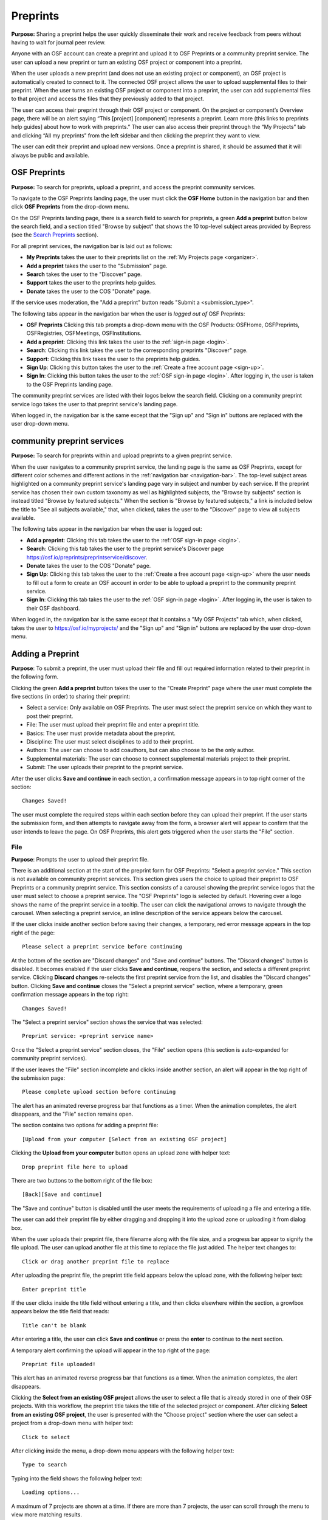 .. _preprints:

Preprints
*********

**Purpose:** Sharing a preprint helps the user quickly disseminate their work and receive feedback from peers without having to wait for journal peer review. 

Anyone with an OSF account can create a preprint and upload it to OSF Preprints or a community preprint service. The user can upload a new preprint or turn an existing OSF project or component into a preprint. 

When the user uploads a new preprint (and does not use an existing project or component), an OSF project is automatically created to connect to it. The connected OSF project allows the user to upload supplemental files to their preprint. When the user turns an existing OSF project or component into a preprint, the user can add supplemental files to that project and access the files that they previously added to that project.

The user can access their preprint through their OSF project or component. On the project or component’s Overview page, there will be an alert saying “This [project] [component] represents a preprint. Learn more (this links to preprints help guides] about how to work with preprints.” The user can also access their preprint through the “My Projects” tab and  clicking “All my preprints” from the left sidebar and then clicking the preprint they want to view. 

The user can edit their preprint and upload new versions. Once a preprint is shared, it should be assumed that it will always be public and available.

OSF Preprints
-------------
**Purpose:** To search for preprints, upload a preprint, and access the preprint community services.

To navigate to the OSF Preprints landing page, the user must click the **OSF Home** button in the navigation bar and then click **OSF Preprints** from the drop-down menu.

On the OSF Preprints landing page, there is a search field to search for preprints, a green **Add a preprint** button below the search field, and a section titled "Browse by subject" that shows the 10 top-level subject areas provided by Bepress (see the `Search Preprints`_ section).

For all preprint services, the navigation bar is laid out as follows:

* **My Preprints** takes the user to their preprints list on the :ref:`My Projects page <organizer>`.
* **Add a preprint** takes the user to the "Submission" page.
* **Search** takes the user to the "Discover" page.
* **Support** takes the user to the preprints help guides.
* **Donate** takes the user to the COS "Donate" page.

If the service uses moderation, the "Add a preprint" button reads "Submit a <submission_type>".

The following tabs appear in the navigation bar when the user is *logged out of* OSF Preprints:

* **OSF Preprints** Clicking this tab prompts a drop-down menu with the OSF Products: OSFHome, OSFPreprints, OSFRegistries, OSFMeetings, OSFInstitutions.
* **Add a preprint**: Clicking this link takes the user to the :ref:`sign-in page <login>`.
* **Search**: Clicking this link takes the user to the corresponding preprints "Discover" page.
* **Support**: Clicking this link takes the user to the preprints help guides.
* **Sign Up**: Clicking this button takes the user to the :ref:`Create a free account page <sign-up>`.
* **Sign In**: Clicking this button takes the user to the :ref:`OSF sign-in page <login>`. After logging in, the user is taken to the OSF Preprints landing page.

The community preprint services are listed with their logos below the search field. Clicking on a community preprint service logo takes the user to that preprint service's landing page.

When logged in, the navigation bar is the same except that the "Sign up" and "Sign in" buttons are replaced with the user drop-down menu.

community preprint services
--------------------------
**Purpose:** To search for preprints within and upload preprints to a given preprint service.

When the user navigates to a community preprint service, the landing page is the same as OSF Preprints, except for different color schemes and different actions in the :ref:`navigation bar <navigation-bar>`. The top-level subject areas highlighted on a community preprint service's landing page vary in subject and number by each service. If the preprint service has chosen their own custom taxonomy as well as highlighted subjects, the "Browse by subjects" section is instead titled "Browse by featured subjects." When the section is "Browse by featured subjects," a link is included below the title to "See all subjects available," that, when clicked, takes the user to the "Discover" page to view all subjects available.

The following tabs appear in the navigation bar when the user is logged out:

* **Add a preprint**:  Clicking this tab takes the user to the :ref:`OSF sign-in page <login>`.
* **Search**: Clicking this tab takes the user to the preprint service's Discover page https://osf.io/preprints/preprintservice/discover.
* **Donate** takes the user to the COS "Donate" page.
* **Sign Up**: Clicking this tab takes the user to the :ref:`Create a free account page <sign-up>` where the user needs to fill out a form to create an OSF account in order to be able to upload a preprint to the community preprint service. 
* **Sign In**: Clicking this tab takes the user to the :ref:`OSF sign-in page <login>`. After logging in, the user is taken to their OSF dashboard.

When logged in, the navigation bar is the same except that it contains a "My OSF Projects" tab which, when clicked, takes the user to https://osf.io/myprojects/ and the "Sign up" and "Sign in" buttons are replaced by the user drop-down menu.

.. _adding-preprint: 

Adding a Preprint
-----------------
**Purpose**: To submit a preprint, the user must upload their file and fill out required information related to their preprint in the following form.
  
Clicking the green **Add a preprint** button takes the user to the "Create Preprint" page where the user must complete the five sections (in order) to sharing their preprint:

* Select a service: Only available on OSF Preprints. The user must select the preprint service on which they want to post their preprint.
* File: The user must upload their preprint file and enter a preprint title.
* Basics: The user must provide metadata about the preprint.
* Discipline: The user must select disciplines to add to their preprint.
* Authors: The user can choose to add coauthors, but can also choose to be the only author.
* Supplemental materials: The user can choose to connect supplemental materials project to their preprint.
* Submit: The user uploads their preprint to the preprint service.

After the user clicks **Save and continue** in each section, a confirmation message appears in to top right corner of the section::
  
    Changes Saved!

The user must complete the required steps within each section before they can upload their preprint. If the user starts the submission form, and then attempts to navigate away from the form, a browser alert will appear to confirm that the user intends to leave the page. On OSF Preprints, this alert gets triggered when the user starts the "File" section.
    
File
^^^^^^
**Purpose**: Prompts the user to upload their preprint file.

There is an additional section at the start of the preprint form for OSF Preprints: "Select a preprint service." This section is not available on community preprint services. This section gives users the choice to upload their preprint to OSF Preprints or a community preprint service. This section consists of a carousel showing the preprint service logos that the user must select to choose a preprint service. The "OSF Preprints" logo is selected by default. Hovering over a logo shows the name of the preprint service in a tooltip. The user can click the navigational arrows to navigate through the carousel. When selecting a preprint service, an inline description of the service appears below the carousel.

If the user clicks inside another section before saving their changes, a temporary, red error message appears in the top right of the page::
  
    Please select a preprint service before continuing

At the bottom of the section are "Discard changes" and "Save and continue" buttons. The "Discard changes" button is disabled. It becomes enabled if the user clicks **Save and continue**, reopens the section, and selects a different preprint service. Clicking **Discard changes** re-selects the first preprint service from the list, and disables the "Discard changes" button. Clicking **Save and continue** closes the "Select a preprint service" section, where a temporary, green confirmation message appears in the top right::
  
    Changes Saved!
    
The "Select a preprint service" section shows the service that was selected::
  
    Preprint service: <preprint service name>

Once the "Select a preprint service" section closes, the "File" section opens (this section is auto-expanded for community preprint services).

If the user leaves the "File" section incomplete and clicks inside another section, an alert will appear in the top right of the submission page::

    Please complete upload section before continuing
    
The alert has an animated reverse progress bar that functions as a timer. When the animation completes, the alert disappears, and the "File" section remains open.

The section contains two options for adding a preprint file::

    [Upload from your computer [Select from an existing OSF project]

Clicking the **Upload from your computer** button opens an upload zone with helper text::
      
    Drop preprint file here to upload

There are two buttons to the bottom right of the file box::
  
    [Back][Save and continue]

The "Save and continue" button is disabled until the user meets the requirements of uploading a file and entering a title.

The user can add their preprint file by either dragging and dropping it into the upload zone or uploading it from dialog box.

When the user uploads their preprint file, there filename along with the file size, and a progress bar appear to signify the file upload. The user can upload another file at this time to replace the file just added. The helper text changes to::
    
    Click or drag another preprint file to replace

After uploading the preprint file, the preprint title field appears below the upload zone, with the following helper text::
    
    Enter preprint title

If the user clicks inside the title field without entering a title, and then clicks elsewhere within the section, a growlbox appears below the title field that reads::
  
      Title can't be blank

After entering a title, the user can click **Save and continue** or press the **enter** to continue to the next section.

A temporary alert confirming the upload will appear in the top right of the page::
  
    Preprint file uploaded!

This alert has an animated reverse progress bar that functions as a timer. When the animation completes, the alert disappears.

Clicking the **Select from an existing OSF project** allows the user to select a file that is already stored in one of their OSF projects. With this workflow, the preprint title takes the title of the selected project or component. After clicking **Select from an existing OSF project**, the user is presented with the "Choose project" section where the user can select a project from a drop-down menu with helper text::
  
    Click to select
    
After clicking inside the menu, a drop-down menu appears with the following helper text::
  
    Type to search

Typing into the field shows the following helper text::
  
    Loading options...
    
A maximum of 7 projects are shown at a time. If there are more than 7 projects, the user can scroll through the menu to view more matching results.
    
After the user selects a project or component from the drop-down menu, the "Choose Project" section closes, and the "Choose File" section appears below it.

In the "Choose File" section, the OSF Storage for the project is displayed with "Back" and "Save and continue" buttons. "Save and continue" remains disabled until the user selects a file from the list. If no files are stored in the project, the following message appears below OSF Storage::
  
    No files found

If no files are stored, the user can either click the **Back** button and re-click the **Select from an existing OSF project** to choose a file from a different project, or click **Back** to click the **Upload from your computer** option.  

If files *are* stored in the project, the user can select a file from the list, after which the "Save and continue" button will become enabled. After clicking **Save and continue**, the user is taken to the next section.

Basics
^^^^^^
**Purpose:** Prompts the user to select a license, provide an abstract, and add other metadata.

In the bottom right of the "Basics" section, there are two buttons::
  
    [Discard changes][Save and continue]

These buttons are disabled until the user has filled the required fields. The required sections and fields for this section are:

* Choose a license
* Abstract

If the user chooses the **No license** option from the license drop-down menu, the two fields that appear below the menu are also required:
* Year
* Copyright Holders

**License**

In the license section, the user has the following options::
    
    **Choose a license:** (required)
    [Drop-down selections]
    `License FAQ <http://help.osf.io/m/preprints/l/726873-preprint-faqs#how_should_i_license_my_preprint>`_. 
    Show full text (clicking this shows an explanation of the license selected)
    Hide full text (this appears in place of Show full text when the user clicks to view the text)

The licenses available vary by preprint service. OSF Preprints offers No license, CC0 1.0 Universal, and CC-By Attribution 4.0 International. If the user selects "No license" from the drop-down menu, the "Year" and "Copyright Holders" fields appear below the menu.

These two fields are required. In the "Year" field, the current year is listed automatically. If the user deletes the current year - e.g. "2017"- from the field, the year will reappear automatically in the field. To enter a different year, the user can delete the last 1-3 numbers and type in the correct year from there. If the user deletes the first number- e.g. "2"- the year will reappear automatically in the field.

There is an option to "Apply this preprint license to my OSF project." The user can select "Yes" or "No" to either extend or not extend the preprint license to their OSF project. "Yes" is selected automatically. Note that if the user selects "No license" option from the drop-down menu, they can choose to extend this license to their OSF project, as well.

**The DOI section**
A DOI is automatically generated for a preprint upon submission, and is minted through Crossref. Each preprint service has a unique DOI prefix. If the  preprint has been published in a journal, the user can enter the peer-reviewed DOI into the "Peer-reviewed publication DOI (optional)" field.
    
If the user enters an invalid DOI, a red error message appears below the field::
  
    Please use a valid DOI
    
The error message disappears when the user removes the invalid DOI.

**Original Publication Date**

If their preprint has been previously published, the user can include the publication year, month, and day into this field. Clicking inside this field opens a calendar picker from which the user can select and apply the publication date.

This publication date will appear in the preprint's metadata, as well as in the preprint citations.

**The Keywords section**
    
In the Keywords section, the user can add tags to their preprint in the text box that has the instructions::
  
    Add a tag

**The Abstract section**

In the Abstract section, the text box has instructions that read::
  
    Add a brief summary of your preprint

If the user starts typing into the Abstract text box and deletes what they have written, a growlbox will appear below the text box that reads::
  
    Abstract can't be blank

When the user starts typing their abstract and the content is--so far--less than 20 characters long, a growlbox will appear below the text box that reads::
  
    Abstract is too short (minimum is 20 characters)

The growlbox disappears once the user has typed 20 characters. When the abstract is less than 20 characters, the text box is outlined in blue, but when the abstract reaches 20 characters and more, the textbox is outlined in green.

When the user has filled out all of the required sections and fields, they can either click [Discard changes][Save and continue]

Clicking "Discard changes" will cause a growlbox to appear below the Abstract text box that reads::
  
    Abstract can't be blank

**Finishing the Basics section**
 
In the event that the user chooses "No license" from the drop-down menu and fills out the "Year" and "Copyright Holders" fields as their last steps before they finish the Basics section, the user can press the **return** key (Mac) or the **Enter** key (Windows) on their computer to close the Basics section and open the Authors section.

The user can also click [Save and continue] to close the Basics section and open the Authors section.

This is how the section appears when closed::
  
    Basics (this is a link that the user can use to click to open the section; the user can click anywhere inside the section to open it)
    License: [license type]
    DOI: [DOI] (or) None (if no DOI is provided)
    Abstract:
    [abstact content]
    Click to Edit
    
The user can click inside the Basics section to open it and make changes at any point throughout the preprint upload process. When the user reopens the Basics section, they cannot click "Discard changes" unless they have made changes to the information they previously provided in the section. Once the user has made changes to the information, the user can click "Discard changes."
    
Discipline
^^^^^^^^^^
**Purpose:** Prompts the user to select disciplines to be added to their preprint.

The taxonomy for the disciplines comes from BePress.

At the top of the Discipline section, there is a message that reads::
  
    Select a discipline and sub-discipline, if relevant. Add more by clicking on a new discipline or sub-discipline.

There are three columns that sort the hierarchies of the disciplines and sub-disciplines.

There are two buttons in the bottom right of the section::
  
    [Discard changes][Save and continue]

In the left column, all of the disciplines available in OSF Preprints are listed::

    Architecture
    Arts and Humanities
    Business
    Education
    Engineering
    Law
    Life Sciences
    Medicine and Health Sciences
    Physical Sciences and Mathematics
    Social and Behavioral Sciences
    
When selecting a discipline, the user must click on a top-level discipline from the left column, and it will be added to their preprint. Their disciplines will appear above the discipline chooser.

To select a sub-discipline, the user must click on a top-level discipline to view sub-disciplines rendered in the middle column. The user can select a sub-discipline from the middle column to render third-level disciplines in the right column.

To remove disciplines from their preprint, the user can click the white "x" to the right of their added disciplines.

The user can click inside any other section prior to adding disciplines; however, the user must add at least one discipline to their preprint before they can upload it.

Until the user adds a discipline, they will not be able to click "Discard changes" or "Save and continue."

When the user clicks "Save and continue," the Discipline section will close, and the Basics section will open.

The user can return to the Discipline section to make changes at any point throughout the preprint upload process. 

Authors
^^^^^^^
**Purpose:** Prompts the user to add authors.

This section is optional. 

At the top of the Authors section, there are instructions that read::
  
    Add preprint authors and order them appropriately. All changes to authors are saved immediately. Search looks for authors that have OSF accounts already. Unregistered users can be added and invited to join the preprint.

**Search for an author:** To add an author, the user must type the author's name into the search field. The search field has a message within it that reads::
    
    Search by name [magnifying glass symbol]

When the user types the author's name into the search field, the user can either press enter on their keyboard or click the magnifying glass symbol.

Once the user enters their search query, a gray box appears below the search field that reads::
  
    Can't find the user you're looking for?
    [Add author by email address]

If the author does not have an OSF account, a Results section will appear below the gray box that reads::
  
    No results found.

If the user clicks the "Add author by email address" button, the gray box will disappear, and the Add author by email section will appear below the search field with the following form::
  
    Add author by email
    Full Name
    [full name field] Full name
    Email
    [email field] Email
    We will notify the user that they have been added to your preprint.
                                                          [Cancel][Add]
                                                
If the user clicks inside the Full Name and Email fields without entering information and then clicks outside of these fields, the following growlbocs appear below each respective field::
  
    Full Name can't be left blank (the full name field)
    This field can't be blank (the email field)

If the user enters an author's name that is less than three characters, a growlbox appears below the Full Name field that reads::
  
    Full Name is too short (minimum is 3 characters)

If the user enters an invalid email address into the Email field, a growlbox appears below the Email field that reads::
  
    This field must be a valid email address
  
Until the user enters the information correctly into these fields, the fields will be outlined in blue, and the green "Add" button will be unclickable. The user can, however, click the "Cancel" button.

When the user enters in the information correctly, the fields will be outlined in green, and the user can click the green "Add" button.

When the user clicks the green "Add" button, the author will be added to the Authors section on the right side of the section below the user's name.
  
If the author who the user searches for has an OSF account, a Results section will appear below the gray box, and the author's name will be listed in the Results section with a green "Add" button to the right of their name.

When the user clicks the green "Add" button, the author will be added to the Authors section on the right side of the section below the user's name.

**Reorder Authors:**
If the user adds more than one author, each author will be added according to the order in which the user adds them.

At the top of the Authors section, there are instructions that read::
  
    Drag and drop authors to change authorship order.

In each author row, there are four columns: Name, Permissions, Citation, and a red "Remove" button.

To the left of each author row, there is a hamburger that the user can click to drag and drop the authors into a different order.

Under the Permissions column, each author (except for the user uploading the preprint, who is listed as the administrator) has a Permissions menu. In the Permissions menu, the Read + Write permissions are selected automatically. The user can click inside the menu to open a pop-over from which the user can assign different permissions to their authors. The permissions options are: Read, Read + Write, and Administrator. There is a question mark to the right of the Permissions header. When the user hovers over the question mark, a tooltip appears that explains the permissions levels::
  
    Read
        *View a preprint
    Read + Write
        *Read privileges
        *Add and configure preprint
        *Add and edit content
    Administrator
        *Read and write privileges
        *Manage authors
        *Public-private settings

Under the Citation column, there is a checkbox in each author's row. The checkbox is selected automatically. When the checkbox is selected, the corresponding author will appear in citations. When the checkbox is unchecked, the author will not be included in citations but can read and modify the preprint, according to their permissions. There is a question mark below the Citation header. When the user hovers over the question mark, a tooltip appears that explains what checking and unchecking the Citation box means::
  
    Only checked authors will be included in preprint citations. Authors not in the citation can read and modify the preprint as normal.

Clicking the red "Remove" button will delete the author from the preprint. The author will not aware that they were added or deleted.

When the user is finished filling out the Authors section, they can click the blue **Continue** button in the bottom right of the section.

After the user clicks the **Continue**, the section will close and the next section open. 

Supplemental materials (Optional)
^^^^^^^^^^^^^^^^^^^^^^^^^^^^^^^^^
**Purpose**: Enables the user to add or connect a supplemental node to store supplemental materials for their preprint.

This section is optional.

At the top of the section, helper text reads::
  
    Connect an OSF project to share data, code, protocols, or other supplemental materials.

The user is presented with two options::
  
    [Connect an existing OSF project][Create a new OSF project]

Clicking **Connect an existing OSF project** presents the user with a drop-down menu from which they can search and select a project. Helper text inside the drop-down menu reads::
  
    Click to select

Helper text below the drop-down menu reads::
  
  The list of projects appearing in the selector are projects and components for which you have admin access.
  This will make your project public, if it is not already.

After clicking inside the menu, a drop-down menu appears with the following helper text::
    
      Type to search

Typing into the field shows the following helper text::
    
      Loading options...
      
A maximum of 7 projects are shown at a time. If there are more than 7 projects, the user can scroll through the menu to view more matching results.

Below the drop-down menu are "Back" and "Save and continue" buttons. The user can click **Back** to return to the options to connect a supplemental node. The "Save and continue" button remains disabled until the user selects a project from the drop-down menu.

Clicking **Save and continue** takes the user to the final section.

Selecting **Create a new OSF project** presents the user with a "Project title" field, where the OSF generates a default title for the project to be created::
  
    Supplemental materials for preprint: <preprint title>

Below the field are "Back" and "Save and continue" buttons. Since a title is provided by default, the "Save and continue" button is enabled. The user can modify the title in the field. If the user deletes the entire title, leaving the field blank, the "Save and continue" button becomes disabled, and a red inline error appears below the field::
  
    Title can't be blank

Helper text in the field reads::
  
    Enter supplemental project title

At least 1 character must be entered into the field in order for the "title" requirements to be met.

After providing a title, the "Save and continue" button becomes enabled again. After clicking **Save and continue**, the "Supplemental materials" section closes.

Finalize submission
^^^^^^^^^^^^^^^^^^^
Once the user has filled out the required fields and reaches the bottom of the page, they can submit their preprint. Instructions walk the user through what will happen after submission.

For services who do not use moderation, the "Add a preprint" button in the navigation bar reads "Add a <submission_type>" and the submission language is as follows::
  
  By creating this <submission_type>, you confirm that all contributors agree with sharing it and that you have the right to share this <submission_type>.
  
  When you create this <submission_type>, it will be assigned a DOI and become publicly accessible via OSF. The <submissions_type> file cannot be deleted, but it can be updated or modified.
  [Cancel][Create <submission_type>]

For services that use post-moderation, the "Add a preprint" button in the navigation bar reads "Submit a <submission_type>" and the submission language is as follows::
  
  By submitting this <submission_type>, you confirm that all contributors agree with sharing it and that you have the right to share this <submission_type>.
  [Cancel][Submit <submission_type>]
  
  <service> uses post-moderation. When you submit this <submission_type>, it will be assigned a DOI and become publicly accessible via <service>. Your <submission_type> will only become private if rejected by a moderator. The <submission_type> file cannot be deleted, but it can be updated or modified. 
  [Cancel][Submit <submission_type>]

For services that use pre-moderation, the "Add a preprint" button in the navigation bar reads "Submit a <submission_type>", and the submission language is as follows::
  
    By submitting this <submission_type>, you confirm that all contributors agree with sharing it and that you have the right to share this <submission_type>.
    [Cancel][Submit <submission_type>]
    
    <service> uses pre-moderation. If your <submission_type> is accepted, it will be assigned a DOI and become publicly accessible via <service>. The <submission_type> file cannot be deleted, but it can be updated or modified. 
    [Cancel][Submit a <submission_type]

If the user has not finished all required sections, and they click the **Create** button, a message will appear below the instructions that reads with a list of the unfinished sections::
  
    The following section(s) must be completed before submitting this <submission_type>.
    <section titles>

After clicking the **Create preprint** button, a confirmation modal appears::

    Create Preprint
    Once this preprint is made public, you should assume that it will always be public. Even if you delete it, search engines or others may access the files before you do so.
    [Cancel][Create]
    
For services using moderation, the modal reads::
  
    Submit <submission_type>
    Once this <submission_type> is made public, you should assume that it will always be public. Even if you delete it, search engines or others may access the files before you do so.
    [Cancel][Submit]
    
Clicking **Cancel** returns the user to the submission page form.

Clicking the **Create** button submits the preprint and directs the user to the "Preprint Detail" page.   

The authors will receive an email notification that they have been added as authors to the preprint. If the recipient is a non-registered user, they will receive the following email notification::
  
   Hello [username],
   
   You have been added by [username] as a contributor to the preprint “[preprint name]” on the Open Science Framework. To set a password for your account, visit:
   
   https://osf.io/user/GUID/GUID/claim/?token=[string]
   
   Once you have set a password, you will be able to make contributions to “[preprint name]” and create your own preprints and projects. You will automatically be subscribed to notification emails for this project. To change your email notification preferences, visit your project or your user settings: https://staging.osf.io/settings/notifications/
   To preview “Measurements of Newtonian Fluids” click the following link: https://osf.io/GUID/

   (NOTE: if this project is private, you will not be able to view it until you have confirmed your account)

   If you are not [username] or you are erroneously being associated with “[preprint name]” then email contact@osf.io with the subject line “Claiming Error” to report the problem.
   
If the recipient is a registered user, they will receive the following email notification::
    
    Hello [username],
    [username] has added you as a contributor to the preprint “[preprint name]” on the Open Science Framework: https://osf.io/GUID/

    You will be automatically subscribed to notification emails for this project. To change your email notification preferences, visit your project or your user settings: https://staging.osf.io/settings/notifications/

    If you are erroneously being associated with “[preprint name],” then you may visit the project's “Contributors” page and remove yourself as a contributor.

Upon submitting the preprint, the user will receive the following call-to-action email titled "Confirmation of your submission to OSF Preprints."

For OSF Preprints::
      
  Hello <user name>,

  Your preprint <preprint title> has been successfully submitted to OSF Preprints.

  Now that you've shared your preprint, take advantage of more OSF features:
  * Upload supplemental, materials, data, and code to the OSF project associated with your preprint. Learn how <http://help.osf.io/m/preprints/l/685323-add-supplemental-files-to-a-preprint>
  * Preregister your next study. Read more <http://help.osf.io/m/registrations/l/524205-register-your-project>
  * Or share on social media: Tell your friends through:   twitter	 facebook	 LinkedIn
  
  Learn more about OSF Preprints or OSF.

  Sincerely,
  Your OSF team
  
In the last line of the email, "OSF Preprints" and "OSF" link to the "OSF Preprints" landing page and OSF dashboard, respectively.

For community preprints services::
    
  Hello <user name>,

  Your preprint <preprint title> has been successfully submitted to <preprint service>.

  Now that you've shared your paper, take advantage of more OSF features:
  * Upload supplemental, materials, data, and code to the OSF project associated with your paper. Learn how <http://help.osf.io/m/preprints/l/685323-add-supplemental-files-to-a-preprint>
  * Preregister your next study. Read more <http://help.osf.io/m/registrations/l/524205-register-your-project>
  * Or share on social media: Tell your friends through:   twitter	 facebook	 LinkedIn
  
  You will receive a separate notification informing you of any status changes.
  Learn more about <preprint service> or OSF.

  Sincerely,
  Your <preprint service> and OSF teams

In the last line of the email, the "preprint service" and "OSF" link to the preprint service landing page and OSF dashboard, respectively.

Submitting to a moderated service
^^^^^^^^^^^^^^^^^^^^^^^^^^^^^^^^^
**Purpose**: Preprints will be pending until accepted or rejected by a moderator. Banners help inform the user of the state of their preprint. These banners are only visible to the preprint authors and moderator.

If the user submitted to a preprint service that uses pre-moderation, they will receive a confirmation email upon submission titled "Confirmation of your submission to <preprint service>"::
  
  Hello Rebecca Rosenblatt,

  Your preprint <preprint title> has been successfully submitted to <preprint service>.

  <preprint service> has chosen to moderate their submissions using a pre-moderation workflow, which means your submission is pending until accepted by a moderator. You will receive a separate notification informing you of any status changes.

  Learn more about <preprint service> or OSF.

  Sincerely,
  Your <preprint service> and OSF teams

In the last line of the email, the "preprint service" and "OSF" link to the preprint service landing page and OSF dashboard, respectively.

The premoderated preprint will be private until a moderator accepts or rejects it. While the preprint is pending, a yellow banner will appear at the top of the page::
  
    Pending: <preprint service> uses pre-moderation. this preprint is not publicly available or searchable until approved by a moderator.

If the user submitted to a preprint service that uses post-moderation, the user will receive a confirmation email upon submission titled "Confirmation of your submission to <preprint service>"::
  
  Hello <user name>,

  Your preprint <preprint title> has been successfully submitted to <preprint service>.

  <preprint service> has chosen to moderate their submissions using a post-moderation workflow, which means your submission is public and discoverable, while still pending acceptance by a moderator. You will receive a separate notification informing you of any status changes.

  Learn more about <preprint service> or OSF.

  Sincerely,
  Your <preprint service> and OSF teams

In the last line of the email, the "preprint service" and "OSF" link to the preprint service landing page and OSF dashboard, respectively.
  
The preprint will be public upon submission. Until a moderator accepts or rejects the preprint, a blue banner will appear at the top of the page::

    Pending: OSF uses post-moderation. This preprint is publicly available and searchable but is subject to removal by a moderator.

If the moderator accepts the preprint, a green banner will appear at the top of the preprint page::
  
    Accepted: <preprint service> uses [pre][post]-moderation. This preprint has been accepted by a moderator and is publicly available and searchable.

The user will receive a call-to-action email titled "OSF Notifications".

For pre-moderation::
  
  Hello <user name>,

  Your submission <preprint title>, submitted to <preprint service> has been accepted by the moderator and is now discoverable to others.

  Now that you've shared your preprint, take advantage of more OSF features:
  * Upload supplemental, materials, data, and code to the OSF project associated with your preprint. Learn how <http://help.osf.io/m/preprints/l/685323-add-supplemental-files-to-a-preprint>
  * Preregister your next study. Read more <http://help.osf.io/m/registrations/l/524205-register-your-project>
  * Or share on social media: Tell your friends through:   twitter	 facebook	 LinkedIn
  
  Learn more about <preprint service> or OSF.

  Sincerely,
  Your <preprint service> and OSF teams
  
For post-moderation::
  
  Hello <user name>,

  Your submission <preprint title>, submitted to <preprint service> has been accepted by the moderator and remains discoverable to others.

  Now that you've shared your preprint, take advantage of more OSF features:
  * Upload supplemental, materials, data, and code to the OSF project associated with your thesis. Learn how <http://help.osf.io/m/preprints/l/685323-add-supplemental-files-to-a-preprint>
  * Preregister your next study. Read more <http://help.osf.io/m/registrations/l/524205-register-your-project>
  * Or share on social media: Tell your friends through:   twitter	 facebook	 LinkedIn
  
  Learn more about <preprint service> or OSF.

  Sincerely,
  Your <preprint service> and OSF teams
  
In the last line of the email, the "preprint service" and "OSF" link to the preprint service landing page and OSF dashboard, respectively.
      
If the moderator rejects the preprint, the user will receive an email notification titled "OSF Notifications"::
  
  Hello <user name>,

  Your submission <preprint title>, submitted to <preprint service> has not been accepted. Contributors with admin permissions may edit the preprint and resubmit, at which time it will return to a pending state and be reviewed by a moderator.

  Learn more about <preprint service> or OSF.

  Sincerely,
  Your <preprint service> and OSF teams
    
A red banner will appear at the top of the preprint page::

    Rejected: <preprint service> uses [pre][post]-moderation. This preprint has been rejected by a moderator and is not publicly available or searchable.

Upon rejection, the preprint will be made private.

If the moderator provides feedback with their decision, there will be a **Moderator feedback** button on the right side of the banner. Clicking this button opens a drop-down. If accepted, the drop-down will read::
  
    Moderator feedback
    Accepted
    This preprint has been accepted by a moderator and is publicly available and searchable.

The moderator's feedback will follow, along with their name (or not, if anonymized).

If rejected, the drop-down will read::
  
    Moderator Feedback
    Rejected
    This preprint has been rejected by a moderator and is not publicly available or searchable.

The moderator's feedback will follow, along with their name (or not, if anonymized).

Preprint Detail Page
--------------------
 **Purpose:** renders the preprint file and provides a consistent URL to host the preprint.

The preprint title appears at the top of the "Preprint Detail" page. Below the title is a list of the preprint authors. If a co-author is a registered contributor, their name will be linked to their OSF profile page. The date when the preprint was shared and the date when the preprint was last edited are listed below the preprint's title. If supplemental materials have been connected, a link titled "Supplemental materials" and the URL of the OSF project will be listed here, as well. Clicking the URL will open the OSF project in a new tab. The project will remain empty until the user has navigated to it and added materials.
 
On the left half of the page, the preprint is displayed in the MFR. Below the MFR is the preprint filename, the current version number, and links to previous versions (if available). If only one version has been uploaded, the current version number appears as::
  
    Version: 1

If more than one version has been uploaded, the version number increases accordingly. The most recent version is rendered in the MFR. To access previous versions, a drop-down menu appears next to the version number. The drop-down button has the call-to-action: "Download previous versions." Clicking the button pulls all previous versions with their upload dates and times, and displays the versions from newest to oldest. For example::

  Version 3, 01/18/2019 10:33:79
  Version 2, 11/14/2018 8:45:15
  Version 1, 09/01/2018 4:29:33

Selecting any version from the menu (even the most recent) will download the file to your browser.

On the right half of the page, the preprint's abstract, license, disciplines, Preprint DOI (when clicked takes the user to the "Preprint Detail" page), Peer-Review Publication DOI (optional - appears if the user's preprint has been previously published and the user has provided the DOI), Original Publication Date, tags, and citation styles (MLA, APA, and Chicago) are listed. 

Below the default citation styles is a citation picker with a header "Get more citations." The user can click inside the citation picker to type in another citation style. Helper text reads::
    
    Please enter a few characters

Typing into the search fields changes the helper text to::
    
    Searching...

A drop-down list of citation styles will appear. After selecting a citation style from the menu, the preprint citation will be generated below the citation picker in the selected style. Meanwhile, the default citation styles are still listed in the metadata. Upon refreshing the page, the generated citation disappears.

It can take up to 24 hours for a preprint to be minted, in which case the DOI is listed, but not linked, and the following message appears below the Preprint DOI::
  
    DOIs are minted by a third party, and may take up to 24 hours to be registered

If the user has entered a peer-reviewed DOI and an original publication date, these metadata will appear in the citations (not all citation styles use DOIs). If the user has not entered a peer-reviewed DOI, the preprint DOI is used in the citations.

If an abstract is long, there will be a **See more** button below the abstract that the user can click to expand the remaining text. When the abstract is expanded, the button changes to **See less**. When the user clicks the **See less** button, the abstract shrinks back to its shorter length, and the **See more** button returns.

In the top right of the Preprint Detail page, there is a gray box that includes a series of actions for downloading and sharing a preprint::

   [Download preprint], the number of downloads [Downloads: x], and social media sharing options

At the bottom right of the page, there is a gray box that reads::
     
    The project for this paper is available on the OSF
   [Visit project] (links to the OSF project connected to a preprint)

Admins can see a green "Edit preprint" button in the top right of the Preprint Detail page. Contributors with read access or read+write access and visitors to a Preprint Detail page cannot see this button.

Edit a Preprint
---------------
**Purpose:** To modify and update preprints.

Only authors with admin permissions on the preprint can edit the preprint. The "Edit preprint" button is located in the top right of the page. If an author does not have admin permissions, the button is not visible.

Clicking the **Edit preprint** button directs the user to the "Edit Preprint" page. 

The user can edit the sections in any order, but the user cannot leave any of the required information blank, just as they could not during the :ref:`preprint upload process <adding-preprint>`.

The user can upload a new version of the preprint in the "File" section. Versioning requires that new versions must have the same filename and file extension as the original preprint. Helper text above the upload zone reads::
  
    Update preprint file version. File must have the same name as the original.

If the user uploads a file with a different filename, a growlbox appears in the top right of the page::
    
    This is not a version of the current preprint file.
    
If the user uploads a new version of their preprint using the same filename, the version number will update accordingly in the "File" section::
        
    [filename](Version: x)
    
The user can connect or change a supplemental materials node at any time. If the user has not connected a node prior, the same workflow as during the submission process will appear. At the top of the section is a link to the current supplemental node::
  
    Connected OSF project: <osf_project>

If the user has connected a node, the options to modify this section are as follows::
  
    [Change the connected project][Disconnect the project]
    
Clicking **Change the connected project** presents the user with the same workflow as during submission::
  
    [Connect an existing OSF project][Create a new OSF project]

Clicking **Disconnect the project** disconnects the node. A temporary confirmation message appears in the top right of the page::
  
    Supplemental project disconnected.

After disconnecting the node, the original options appear again in this section::
  
    [Connect an existing OSF project][Create a new OSF project]
    
The preprint editing process is otherwise the same as the preprint uploading process. When the user is finished editing the preprint, or chooses not to make any changes, the user can click the **Return to preprint** button at the bottom of the page to return to the "Preprint Detail" page. If no changes have been made, a confirmation modal appears after clicking this button::
  
    Are you sure you want to abandon changes to this preprint?
    [Cancel][OK]

Clicking **Cancel** keeps the user on the "Edit preprint" page. Clicking **OK** directs the user to the "Preprint Detail" page.

Search Preprints
----------------
**Purpose**: To search for and browse preprints in OSF Preprints and other preprint services.

OSF Preprints is an aggregator of several preprint services and is powered by SHARE. On the OSF Preprints and community preprint services' landing pages, the user can enter a query to search for preprints. The search results will appear on the respective "Discover" page. 

The user can search by preprint title by entering the title into the search field. To search by an author(s) or a tag(s), the user can use the boolean operaters AND (including x and x) and OR (including x or x). The accepted formats for searching one or more authors is as follows:
  
  * author:(albert einstein)
  * author: "albert einstein"
  * author: 'albert einstein'
  
  * authors:(nosek AND spies)
  * authors: "nosek AND spies"
  * authors:'nosek AND spies'
  
The accepted formats for searching one or more tags is as follows:

  * tags:"multimedia"
  * tags:(multimedia)
  * tags: 'multimedia'
  
  * tags:"computer AND science"
  * tags:(computer AND science)
  * tags:'computer AND science'

  * tags:"psychology OR neuroscience"
  * tags:(psychology OR neuroscience)
  * tags:'psychology OR neuroscience'

To browse by subject area, there is a list of subject areas on the OSF Preprints and community preprint services' landing pages. Clicking a subject area will yield preprints within that subject on the "Discover" page.

On the "Discover" page, there is a "Providers" sidebar that shows all of the preprint services aggregated in that particular preprint service. The user can select a preprint service to search for preprints uploaded to that service. If searching by subject area from the landing page, that subject will be expanded in its hierarchy in the sidebar when the user gets to the "Discover" page. Some community preprint services will have the top-level subjects expanded by default in the sidebar.

Below the "Providers" sidebar, there is a Subject sidebar that is sorted hierarchically. Clicking a facet next to a subject will unfold the sub-disciplines within that subject area. Selecting a subject area will return all of the preprints that have that subject area as a dicscpline. Taxonomy that is custom to a community preprint service is not listed in this sidebar on the OSF Preprints "Discover" page. The user would need to go to the community preprint service's "Discover" page to search by their custom taxonomy. The preprints tagged with custom taxonomy are still aggregated in OSF Preprints. The tag does not appear on the preprint in search results, but, when clicked, the tag is listed on the preprint's "Details" page.

Selected search facets are defined in the URL, so that the user can share/navigate to that URL and see that search facet and its parent expanded on the "Discover" page.

Preprint search results display the preprint title first, followed by the author(s), discipline(s), abstract, and preprint service. To access the rest of the metadata, there is a down arrow that the user can click to unfold the search result on the "Discover" page. Clicking the down arrow shows external links, such as a link to a preprint's journal publication, etc., an OAI (if any), tags (if any), and the date and time on which the preprint was added.

Annotating a preprint
---------------------
**Purpose**: Enables users to comment on and annotate preprints.

Hypothes.is is integrated as an annotation tool on the "Preprint Detail" pages for preprint services who have this tool enabled. The annotation tool can only be used for users who have signed up for an account on the Hypothes.is site. After creating an account and logging in, the user can view public annotations made on the preprint, as well as highlight and annotate the preprint themselves.

Users who are not logged in to Hypothes.is can view public annotations made on the preprint.

Hypothes.is is integrated directly on the preprint in the MFR, and can be accessed as an interactive panel that can be expanded or closed.

Opening Hypothesis
^^^^^^^^^^^^^^^^^^
To open the annotation tool, the user must click the **<** icon in the top right of the MFR. The annotation panel will expand part way across the MFR. There are two tabs that the user can toggle between: Annotations | Page Notes. The "Annotations" tab is open by default. 

If no public annotations have been made on the preprint, the following message appears in the "Annotations" tab::
  
  There are no annotations in this group. 
  Create one by selecting some text and clicking the <quotation icon> button.

The quotation icon is not visible to a logged-out user. If public annotations have been made on the preprint, the user can view and share but cannot reply to annotations or flag annotations as spam without being logged in to Hypothesis. If the user clicks the **Reply** button below the annotation without being logged in, they will see the following message::
  
    You must be logged in to create annotations.
    
If the user clicks the **flag** icon below the annotation, a temporary error message will appear::
  
    Login to flag annotations
    You must be logged in to report an annotation to the moderators.

Clicking the **Page notes** tab opens page notes made by the user. If no public page notes have been made, the following message appears in the "Page Notes" tab::
  
  There are no page notes in this group. 
  Create one by clicking the <paper icon> button.

The paper icon *is* visible to a logged-out user, but, when the user clicks this button, they are prompted to log in or create an account in order to add a page note::
  
    You must be logged in to create annotations.

If public page notes have been made on the preprint, the user can view and share them but cannot reply to page notes or flag page notes as spam without being logged in to Hypothesis. If the user clicks the **Reply** icon below the page note without being logged in, they will see the following message::
  
    You must be logged in to create annotations.
    
If the user clicks the **flag** icon below the annotation, a temporary error message will appear::
      
    Login to flag annotations
    You must be logged in to report an annotation to the moderators.


Annotating, adding page notes, and highlighting
-----------------------------------------------
Once logged in, the user can annotate, add pages notes, and  highlight the preprint. 

Annotating
^^^^^^^^^^
**Purpose**: Annotations are comments that respond and link to excerpts of text in a document, and allow users to leave feedback on a preprint.

To add an annotation, the user must first highlight the text with their cursor, after which two buttons will appear in a popover::
  
    Annotate | Highlight

After clicking **Annotate**, the annotation panel will expand, and an editable text box will appear in which the user can write their annotation. The highlighted text is previewed above the textbox in grayed-out italics. A statement about using the CC0 license appears at the bottom of the annotation when in edit mode::
  
    CC0 Annotations can be freely reused by anyone for any purpose.

The user can format their annotation using the following toolbox features:

* Embolden text
* Italicize text
* Quote text
* Insert link
* Insert image
* Insert mathematical notation (LaTex is supported)
* Insert numbered list
* Insert list
* Markdown
* Preview

The user can add tags to the annotation to make it easily discoverable by others.

The user can cancel the annotation by clicking the **Cancel** link at the bottom of the annotation. 

After writing an annotation, the user can post it. Next to the "Post" button is a drop-down menu where the user can choose to either make the annotation public or private::
  
    Public
    Only Me

An annotation is public by default. If the annotation is public, the "Post" button will read "Post to Public;" if the annotation is private, the "Post" button will read "Post to Only Me." A private message is only visible to the user writing the annotation, and is distinguished from public annotations by a "lock" symbol at the top. Once posted, the annotation will link to the excerpt of text that the user highlighted. The annotation will have a tick mark next to the excerpt. In the panel, annotations appear next to the text to which they correspond.

The user's annotations can be edited at any time. Below the user's annotation is a "pencil" icon. Clicking this icon opens the annotation in editing mode. 

Clicking the **Cancel** link returns the annotation to the regular viewing mode.

The user can delete their annotations at any time but cannot delete annotations made by others. Clicking the **trashcan** icon opens a confirmation modal::
  
    Are you sure you want to delete this annotation?
    [Cancel][OK]
    
Clicking **Cancel** closes the modal and cancels the action. Clicking **OK** removes the annotation from the panel, and scrolls the preprint back to the top.

The user can reply to their own annotations by clicking the **Reply** icon, which will open a new annotation box below the original annotation.

 The user can share their annotation by clicking the **Share** icon, which will open a drop-down containing the share link, a copy-to-clipboard button,  and social media options: Twitter, Facebook, Google Plus, and email. If the annotation is private, helper text appears below the share link::
   
    Only me. No one else will be able to view this annotation.
    
If not the owner of the annotation or if the owner is logged out of Hypothesis, pasting the link into the browser will take the user to the Hypothesis site, where they will be prompted to log in::
  
    This annotation is not available. You may need to log in to see it.
    
The owner will be able to log in to Hypothesis to view the annotation.

The user cannot flag their own annotations as spam. In this way, the "Spam" icon is not available on the user's annotations from their end. The user can flag annotations written by other users as spam. Hovering over the **Flag** icon shows a tooltip::
  
    Report this annotation to the moderators

Clicking the **Flag** icon turns the flag red, and flags the page note as spam. Hovering over the red flag shows a new tooltip::
  
    Annotation has been reported to the moderators
    

Adding Page notes
^^^^^^^^^^^^^^^^^
**Purpose**: Page notes allow users to give feedback on the preprint as a whole.

Page notes are comments made in response to the preprint as a whole, and do not link to excerpts of text.

To add a page note, the user must click the **Paper** icon along the side of the panel, after which the panel will expand, and an editable text box will appear in which the user can write their page note. A statement about using the CC0 lisence appears at the bottom of the annotation when in edit mode::
  
    CC0 Annotations can be freely reused by anyone for any purpose.

The user can format their page note using the following toolbox features:

* Embolden text
* Italicize text
* Quote text
* Insert link
* Insert image
* Insert mathematical notation (LaTex is supported)
* Insert numbered list
* Insert list
* Markdown
* Preview

The user can add tags to the page note to make it easily discoverable by others.

The user can cancel the page note by clicking the **Cancel** link at the bottom of the annotation. 

After writing a page note, the user can post it. Next to the "Post" button is a drop-down menu where the user can choose to either make the page note public or private::
  
    Public
    Only Me

A page note is public by default. If the page note is public, the "Post" button will read "Post to Public;" if the page note is private, the "Post" button will read "Post to Only Me." A private page note is only visible to the user who wrote the page note, and is distinguished from public page notes by a "lock" symbol at the top. In the panel, page notes appear in chronological order, starting at the earliest date posted to the latest.

The user's page notes can be edited at any time. Below the user's page notes is a "pencil" icon. Clicking this icon opens the page note in editing mode.

Clicking the **Cancel** link returns the page note to the regular viewing mode.

The user can delete their page notes at any time but cannot delete page notes made by others. Clicking the **trashcan** icon opens a confirmation modal::
  
    Are you sure you want to delete this annotation?
    [Cancel][OK]
    
Clicking **Cancel** closes the modal and cancels the action. Clicking **OK** removes the page note from the panel.

The user can reply to their own page notes by clicking the **Reply** icon, which will open a new page note text box below the original page note.

The user can share their page note by clicking the **Share** icon, which will open a drop-down containing the share link, a copy-to-clipboard button, and social media options: Twitter, Facebook, Google Plus, and email. If the page note is private, helper text appears below the share link::
   
    Only me. No one else will be able to view this annotation.
    
If not the owner of the page note or if the owner is logged out of Hypothesis, pasting the link into the browser will take the user to the Hypothesis site, where they will be prompted to log in::
  
    This annotation is not available. You may need to log in to see it.
    
The owner will be able to log in to Hypothesis to view the annotation.

The user cannot flag their own page notes as spam. In this way, the "Spam" icon is not available on the user's page notes from their end. The user can flag annotations written by other users as spam. Hovering over the **Flag** icon shows a tooltip::
  
    Report this annotation to the moderators

Clicking the **Flag** icon turns the flag red, and flags the page note as spam. Hovering over the red flag shows a new tooltip::
  
    Annotation has been reported to the moderators

Highlighting
^^^^^^^^^^^^
**Purpose**: The highlighting tool allows users to highlight text in the preprint as they read.

To highlight text, the user must first select the text they want to highlight using their cursor, after which two buttons will appear in a pop-over::
  
    Annotate | Highlight

Clicking **Highlight** will highlight the selected text in yellow.

The highlighted text is only visible to the user highlighting the text. To view the preprint without the highlighted text, the user can click the **eye** icon along the side of the panel. Clicking this icon will show a strikethrough through the icon. The user can still highlight text with the highlighting tool disabled. If the user highlights text while the highlighting tool is disabled, all the highlights the user made will be visible on the document again, but the icon will still show a strikethrough. The user can click the **eye** icon to show the highlighted text again. 

Orphaned Annotations
^^^^^^^^^^^^^^^^^^^^
**Purpose**: Orphaned annotations allow previous annotations to persist even when a new version of the document has replaced the originally annotated text.

Orphaned annotations occur when a new version of the preprint has been uploaded, and an annotation does not map to the new version's text. Since annotations link to specific text in the preprint, only annotations can be orphaned - page notes cannot be orphaned as they do not link to text. A tab called "Orphans" will appear in the panel next to "Annotations" and "Page Notes."

Clicking the **Orphans** tab will list all orphaned annotations. An orphaned annotation looks the same as an un-orphaned annotation, except the preview of the text at the top of the annotation has a strikethrough. Orphaned annotations retain the same functionality as un-orphaned annotations - if the user wrote an orphaned annotation, they will still be able to edit, add tags, share, and delete the annotation. Orphaned annotations do not link to or otherwise indicate which version of the preprint they map to; the text preview above the annotation is the only way to trace the annotation back to its mapped version.


